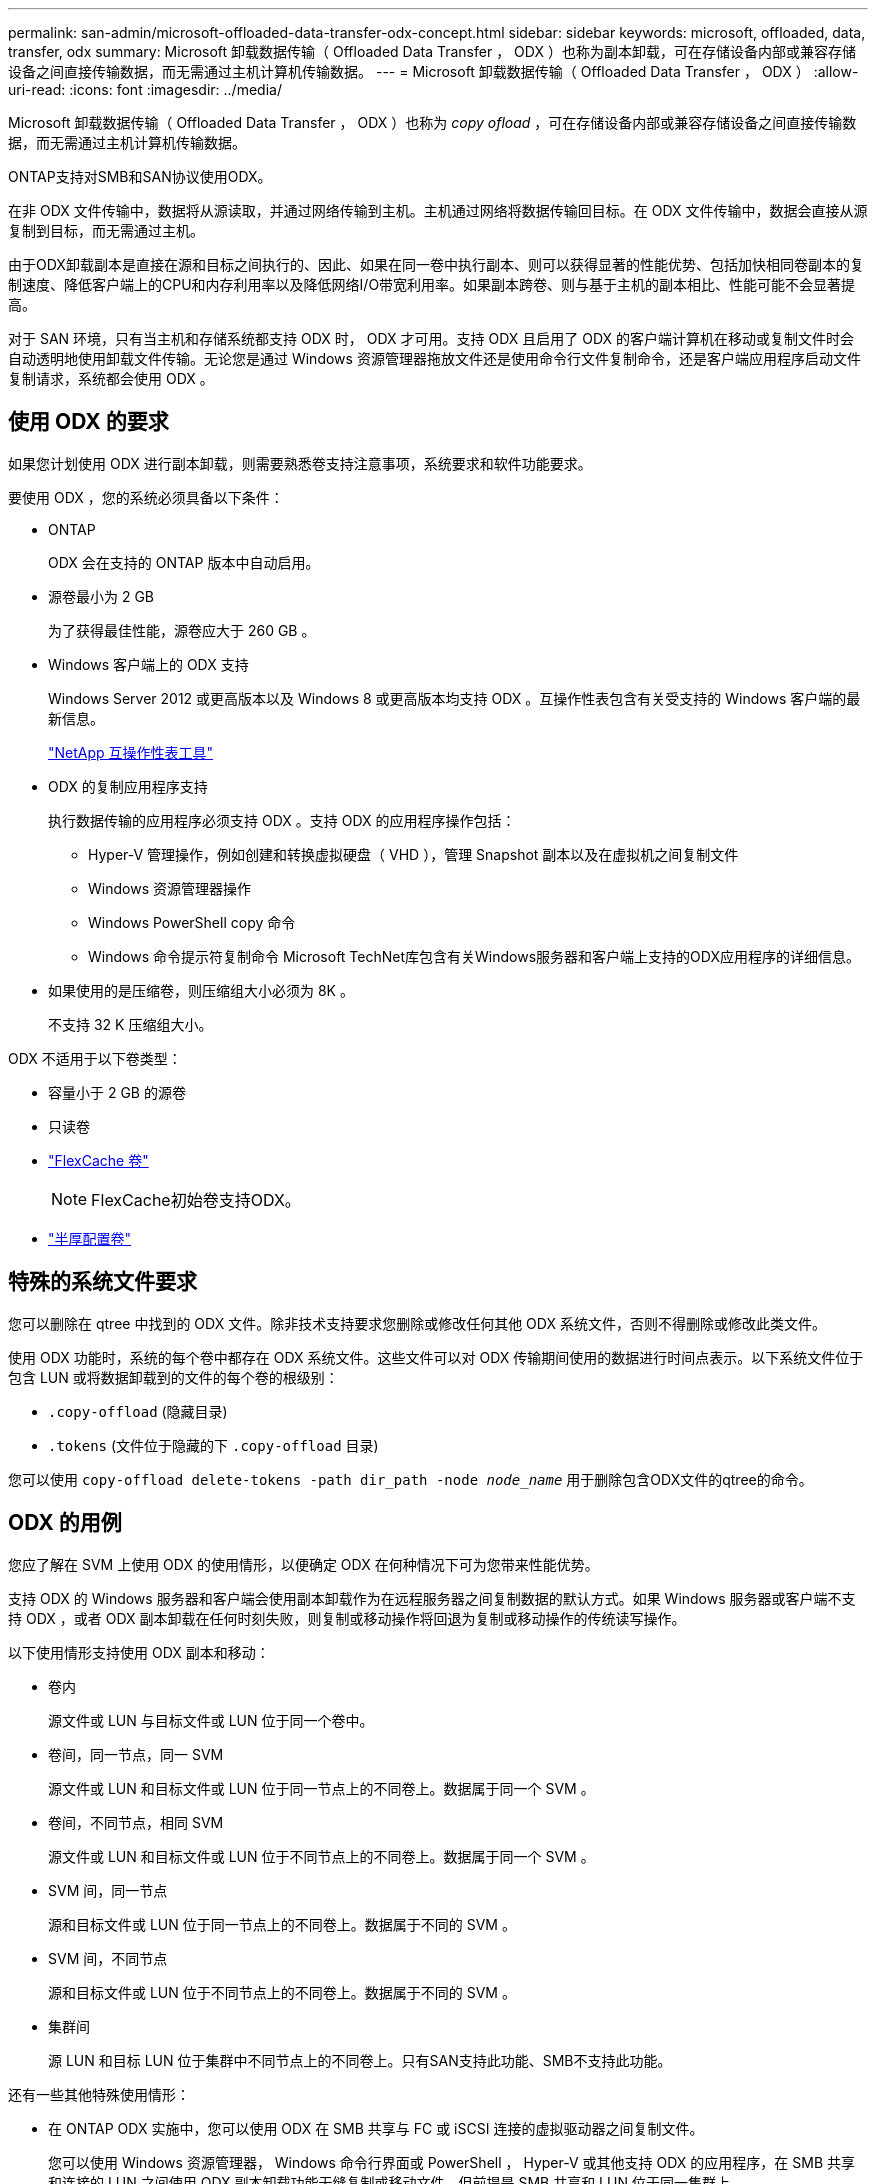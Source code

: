 ---
permalink: san-admin/microsoft-offloaded-data-transfer-odx-concept.html 
sidebar: sidebar 
keywords: microsoft, offloaded, data, transfer, odx 
summary: Microsoft 卸载数据传输（ Offloaded Data Transfer ， ODX ）也称为副本卸载，可在存储设备内部或兼容存储设备之间直接传输数据，而无需通过主机计算机传输数据。 
---
= Microsoft 卸载数据传输（ Offloaded Data Transfer ， ODX ）
:allow-uri-read: 
:icons: font
:imagesdir: ../media/


[role="lead"]
Microsoft 卸载数据传输（ Offloaded Data Transfer ， ODX ）也称为 _copy ofload_ ，可在存储设备内部或兼容存储设备之间直接传输数据，而无需通过主机计算机传输数据。

ONTAP支持对SMB和SAN协议使用ODX。

在非 ODX 文件传输中，数据将从源读取，并通过网络传输到主机。主机通过网络将数据传输回目标。在 ODX 文件传输中，数据会直接从源复制到目标，而无需通过主机。

由于ODX卸载副本是直接在源和目标之间执行的、因此、如果在同一卷中执行副本、则可以获得显著的性能优势、包括加快相同卷副本的复制速度、降低客户端上的CPU和内存利用率以及降低网络I/O带宽利用率。如果副本跨卷、则与基于主机的副本相比、性能可能不会显著提高。

对于 SAN 环境，只有当主机和存储系统都支持 ODX 时， ODX 才可用。支持 ODX 且启用了 ODX 的客户端计算机在移动或复制文件时会自动透明地使用卸载文件传输。无论您是通过 Windows 资源管理器拖放文件还是使用命令行文件复制命令，还是客户端应用程序启动文件复制请求，系统都会使用 ODX 。



== 使用 ODX 的要求

如果您计划使用 ODX 进行副本卸载，则需要熟悉卷支持注意事项，系统要求和软件功能要求。

要使用 ODX ，您的系统必须具备以下条件：

* ONTAP
+
ODX 会在支持的 ONTAP 版本中自动启用。

* 源卷最小为 2 GB
+
为了获得最佳性能，源卷应大于 260 GB 。

* Windows 客户端上的 ODX 支持
+
Windows Server 2012 或更高版本以及 Windows 8 或更高版本均支持 ODX 。互操作性表包含有关受支持的 Windows 客户端的最新信息。

+
https://mysupport.netapp.com/matrix["NetApp 互操作性表工具"^]

* ODX 的复制应用程序支持
+
执行数据传输的应用程序必须支持 ODX 。支持 ODX 的应用程序操作包括：

+
** Hyper-V 管理操作，例如创建和转换虚拟硬盘（ VHD ），管理 Snapshot 副本以及在虚拟机之间复制文件
** Windows 资源管理器操作
** Windows PowerShell copy 命令
** Windows 命令提示符复制命令
Microsoft TechNet库包含有关Windows服务器和客户端上支持的ODX应用程序的详细信息。


* 如果使用的是压缩卷，则压缩组大小必须为 8K 。
+
不支持 32 K 压缩组大小。



ODX 不适用于以下卷类型：

* 容量小于 2 GB 的源卷
* 只读卷
* link:../flexcache/supported-unsupported-features-concept.html["FlexCache 卷"]
+

NOTE:  FlexCache初始卷支持ODX。

* link:../san-admin/san-volumes-concept.html#semi-thick-provisioning-for-volumes["半厚配置卷"]




== 特殊的系统文件要求

您可以删除在 qtree 中找到的 ODX 文件。除非技术支持要求您删除或修改任何其他 ODX 系统文件，否则不得删除或修改此类文件。

使用 ODX 功能时，系统的每个卷中都存在 ODX 系统文件。这些文件可以对 ODX 传输期间使用的数据进行时间点表示。以下系统文件位于包含 LUN 或将数据卸载到的文件的每个卷的根级别：

* `.copy-offload` (隐藏目录)
* `.tokens` (文件位于隐藏的下 `.copy-offload` 目录)


您可以使用 `copy-offload delete-tokens -path dir_path -node _node_name_` 用于删除包含ODX文件的qtree的命令。



== ODX 的用例

您应了解在 SVM 上使用 ODX 的使用情形，以便确定 ODX 在何种情况下可为您带来性能优势。

支持 ODX 的 Windows 服务器和客户端会使用副本卸载作为在远程服务器之间复制数据的默认方式。如果 Windows 服务器或客户端不支持 ODX ，或者 ODX 副本卸载在任何时刻失败，则复制或移动操作将回退为复制或移动操作的传统读写操作。

以下使用情形支持使用 ODX 副本和移动：

* 卷内
+
源文件或 LUN 与目标文件或 LUN 位于同一个卷中。

* 卷间，同一节点，同一 SVM
+
源文件或 LUN 和目标文件或 LUN 位于同一节点上的不同卷上。数据属于同一个 SVM 。

* 卷间，不同节点，相同 SVM
+
源文件或 LUN 和目标文件或 LUN 位于不同节点上的不同卷上。数据属于同一个 SVM 。

* SVM 间，同一节点
+
源和目标文件或 LUN 位于同一节点上的不同卷上。数据属于不同的 SVM 。

* SVM 间，不同节点
+
源和目标文件或 LUN 位于不同节点上的不同卷上。数据属于不同的 SVM 。

* 集群间
+
源 LUN 和目标 LUN 位于集群中不同节点上的不同卷上。只有SAN支持此功能、SMB不支持此功能。



还有一些其他特殊使用情形：

* 在 ONTAP ODX 实施中，您可以使用 ODX 在 SMB 共享与 FC 或 iSCSI 连接的虚拟驱动器之间复制文件。
+
您可以使用 Windows 资源管理器， Windows 命令行界面或 PowerShell ， Hyper-V 或其他支持 ODX 的应用程序，在 SMB 共享和连接的 LUN 之间使用 ODX 副本卸载功能无缝复制或移动文件，但前提是 SMB 共享和 LUN 位于同一集群上。

* Hyper-V 还提供了一些 ODX 副本卸载的其他使用情形：
+
** 您可以使用 ODX 副本卸载直通与 Hyper-V 在虚拟硬盘（ VHD ）文件内部或之间复制数据，或者在同一集群中映射的 SMB 共享和连接的 iSCSI LUN 之间复制数据。
+
这样，子操作系统中的副本就可以传递到底层存储。

** 创建固定大小的 VHD 时， ODX 用于使用众所周知的置零令牌以零初始化磁盘。
** 如果源存储和目标存储位于同一集群上，则使用 ODX 副本卸载进行虚拟机存储迁移。


+
[NOTE]
====
要利用 Hyper-V ODX 副本卸载直通的使用情形，子操作系统必须支持 ODX ，而子操作系统的磁盘必须是 SCSI 磁盘，并由支持 ODX 的存储（ SMB 或 SAN ）提供支持。子操作系统上的 IDE 磁盘不支持 ODX 直通。

====

